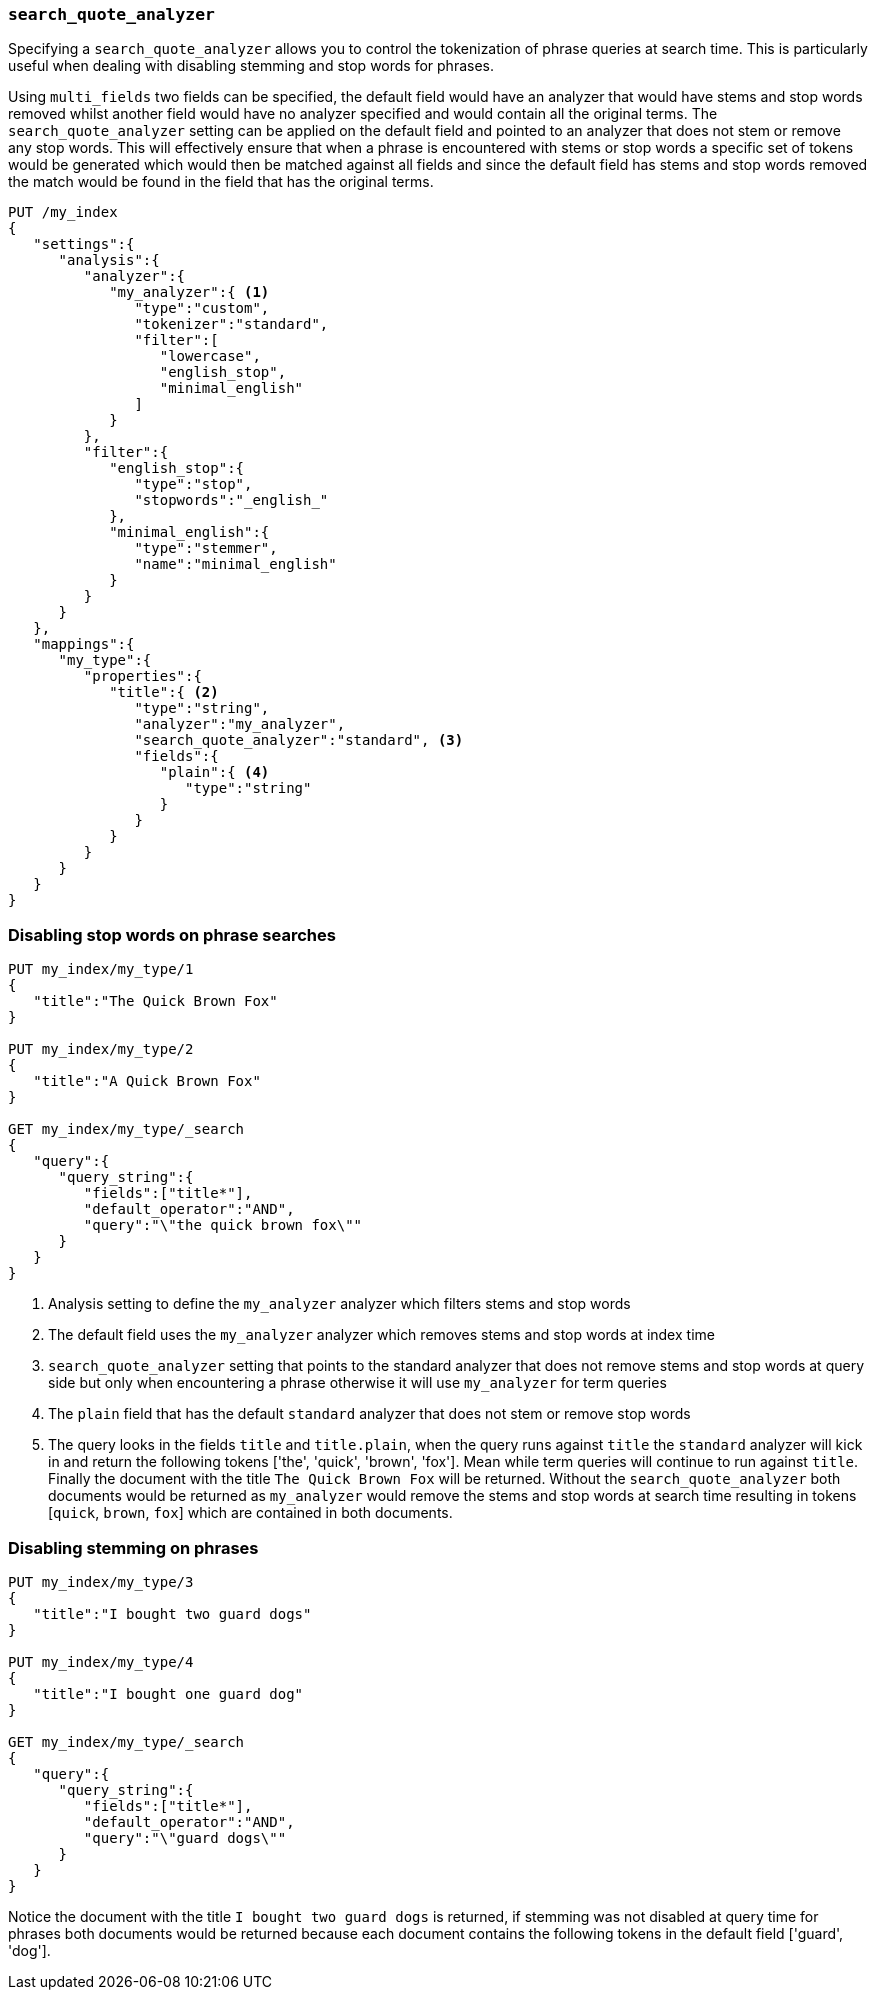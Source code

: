 [[search-quote-analyzer]]
=== `search_quote_analyzer`

Specifying a `search_quote_analyzer` allows you to control the tokenization of phrase queries at search time. This is particularly useful when 
dealing with disabling stemming and stop words for phrases.

Using `multi_fields` two fields can be specified, the default field would have an analyzer that would have stems and stop words removed whilst 
another field would have no analyzer specified and would contain all the original terms. The `search_quote_analyzer` setting can be applied on 
the default field and pointed to an analyzer that does not stem or remove any stop words. This will effectively ensure that when a phrase is encountered 
with stems or stop words a specific set of tokens would be generated which would then be matched against all fields and since the default field has stems
and stop words removed the match would be found in the field that has the original terms.

[source,js]
--------------------------------------------------
PUT /my_index
{
   "settings":{
      "analysis":{
         "analyzer":{
            "my_analyzer":{ <1>
               "type":"custom",
               "tokenizer":"standard",
               "filter":[
                  "lowercase",
                  "english_stop",
                  "minimal_english"
               ]
            }
         },
         "filter":{
            "english_stop":{
               "type":"stop",
               "stopwords":"_english_"
            },
            "minimal_english":{
               "type":"stemmer",
               "name":"minimal_english"
            }
         }
      }
   },
   "mappings":{
      "my_type":{
         "properties":{
            "title":{ <2>
               "type":"string",
               "analyzer":"my_analyzer",
               "search_quote_analyzer":"standard", <3>
               "fields":{
                  "plain":{ <4>
                     "type":"string"
                  }
               }
            }
         }
      }
   }
}
--------------------------------------------------
// AUTOSENSE

=== Disabling stop words on phrase searches
[source,js]
--------------------------------------------------
PUT my_index/my_type/1
{
   "title":"The Quick Brown Fox"
}

PUT my_index/my_type/2
{
   "title":"A Quick Brown Fox"
}

GET my_index/my_type/_search
{
   "query":{
      "query_string":{
         "fields":["title*"],
         "default_operator":"AND",
         "query":"\"the quick brown fox\""
      }
   }
}
--------------------------------------------------
<1> Analysis setting to define the `my_analyzer` analyzer which filters stems and stop words
<2> The default field uses the `my_analyzer` analyzer which removes stems and stop words at index time
<3> `search_quote_analyzer` setting that points to the standard analyzer that does not remove stems and stop words at query side but only when 
encountering a phrase otherwise it will use `my_analyzer` for term queries
<4> The `plain` field that has the default `standard` analyzer that does not stem or remove stop words
<5> The query looks in the fields `title` and `title.plain`, when the query runs against `title` the `standard` analyzer will kick in and return 
the following tokens ['the', 'quick', 'brown', 'fox']. Mean while term queries will continue to run against `title`. Finally the document with the 
title `The Quick Brown Fox` will be returned. Without the `search_quote_analyzer` both documents would be returned as `my_analyzer` would remove the 
stems and stop words at search time resulting in tokens [`quick`, `brown`, `fox`] which are contained in both documents.

=== Disabling stemming on phrases
[source,js]
--------------------------------------------------
PUT my_index/my_type/3
{
   "title":"I bought two guard dogs"
}

PUT my_index/my_type/4
{
   "title":"I bought one guard dog"
}

GET my_index/my_type/_search
{
   "query":{
      "query_string":{
         "fields":["title*"],
         "default_operator":"AND",
         "query":"\"guard dogs\""
      }
   }
}
--------------------------------------------------
Notice the document with the title `I bought two guard dogs` is returned, if stemming was not disabled at query time for phrases both documents would 
be returned because each document contains the following tokens in the default field ['guard', 'dog'].
